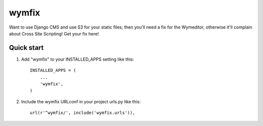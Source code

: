 =====
wymfix
=====

Want to use Django CMS and use S3 for your static files; then you'll need a fix for the Wymeditor,
otherwise it'll complain about Cross Site Scripting! Get your fix here!

Quick start
-----------

1. Add "wymfix" to your INSTALLED_APPS setting like this::

    INSTALLED_APPS = (
        ...
        'wymfix',
    )

2. Include the wymfix URLconf in your project urls.py like this::

    url(r'^wymfix/', include('wymfix.urls')),